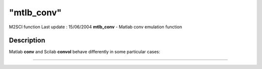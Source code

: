 ====
"mtlb_conv"
====

M2SCI function Last update : 15/06/2004
**mtlb_conv** - Matlab conv emulation function



Description
~~~~~~~~~~~

Matlab **conv** and Scilab **convol** behave differently in some
particular cases:

****

